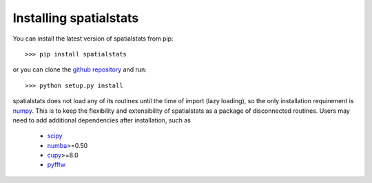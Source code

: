 
Installing spatialstats
=======================

You can install the latest version of spatialstats from pip::

      >>> pip install spatialstats

or you can clone the `github repository <https://github.com/mjo22/spatialstats>`_ and run::

      >>> python setup.py install

spatialstats does not load any of its routines until the time of import (lazy loading), so the only installation requirement is `numpy <https://github.com/numpy/numpy>`_. This is to keep the flexibility and extensibility of spatialstats as a package of disconnected routines. Users may need to add additional dependencies after installation, such as

 * `scipy <https://github.com/scipy/scipy>`_
 * `numba <https://github.com/numba/numba>`_>=0.50
 * `cupy <https://github.com/cupy/cupy>`_>=8.0
 * `pyfftw <https://github.com/pyFFTW/pyFFTW>`_

